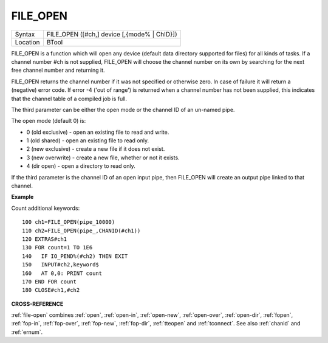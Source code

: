 ..  _file-open:

FILE\_OPEN
==========

+----------+-------------------------------------------------------------------+
| Syntax   |  FILE\_OPEN ([#ch,] device [,{mode% \| ChID}])                    |
+----------+-------------------------------------------------------------------+
| Location |  BTool                                                            |
+----------+-------------------------------------------------------------------+

FILE\_OPEN is a function which will open any device (default data
directory supported for files) for all kinds of tasks. If a channel
number #ch is not supplied, FILE\_OPEN will choose the channel number on
its own by searching for the next free channel number and returning it.

FILE\_OPEN returns the channel number if it was not specified or
otherwise zero. In case of failure it will return a (negative) error
code. If error -4 ('out of range') is returned when a channel number has
not been supplied, this indicates that the channel table of a compiled
job is full.

The third parameter can be either the open mode or the
channel ID of an un-named pipe.

The open mode (default 0) is:

- 0 (old exclusive) - open an existing file to read and write.
- 1 (old shared) - open an existing file to read only.
- 2 (new exclusive) - create a new file if it does not exist.
- 3 (new overwrite) - create a new file, whether or not it exists.
- 4 (dir open) - open a directory to read only.

If the third parameter is the channel ID of an open input pipe, then FILE\_OPEN will
create an output pipe linked to that channel.

**Example**

Count additional keywords::

    100 ch1=FILE_OPEN(pipe_10000)
    110 ch2=FILE_OPEN(pipe_,CHANID(#ch1))
    120 EXTRAS#ch1
    130 FOR count=1 TO 1E6
    140   IF IO_PEND%(#ch2) THEN EXIT
    150   INPUT#ch2,keyword$
    160   AT 0,0: PRINT count
    170 END FOR count
    180 CLOSE#ch1,#ch2

**CROSS-REFERENCE**

:ref:`file-open` combines
:ref:`open`, :ref:`open-in`,
:ref:`open-new`,
:ref:`open-over`,
:ref:`open-dir`,
:ref:`fopen`, :ref:`fop-in`,
:ref:`fop-over`,
:ref:`fop-new`,
:ref:`fop-dir`,
:ref:`tteopen` and
:ref:`tconnect`. See also
:ref:`chanid` and :ref:`ernum`.

